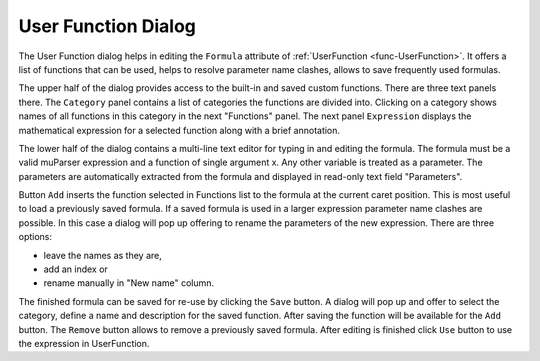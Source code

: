 ====================
User Function Dialog
====================

The User Function dialog helps in editing the ``Formula`` attribute of
:ref:`UserFunction <func-UserFunction>`.
It offers a list of functions that can be used, helps to resolve parameter name clashes,
allows to save frequently used formulas.

.. image:: /images/Workbench/UserFunctionDialog/UserFunctionDialog_main.png
   :scale: 70%
   :align: center

The upper half of the dialog provides access to the built-in and saved custom functions.
There are three text panels there.
The ``Category`` panel contains a list of categories the functions are divided into.
Clicking on a category shows names of all functions in this category in the next "Functions" panel.
The next panel ``Expression`` displays the mathematical expression for a selected function along with a brief annotation.

The lower half of the dialog contains a multi-line text editor for typing in and editing the formula.
The formula must be a valid muParser expression and a function of single argument x.
Any other variable is treated as a parameter.
The parameters are automatically extracted from the formula and displayed in read-only text field "Parameters".

Button ``Add`` inserts the function selected in Functions list to the formula at the current caret position.
This is most useful to load a previously saved formula.
If a saved formula is used in a larger expression parameter name clashes are possible.
In this case a dialog will pop up offering to rename the parameters of the new expression.
There are three options:

- leave the names as they are,

- add an index or

- rename manually in "New name" column.

The finished formula can be saved for re-use by clicking the ``Save`` button.
A dialog will pop up and offer to select the category, define a name and description for the saved function.
After saving the function will be available for the ``Add`` button.
The ``Remove`` button allows to remove a previously saved formula.
After editing is finished click ``Use`` button to use the expression in UserFunction.
